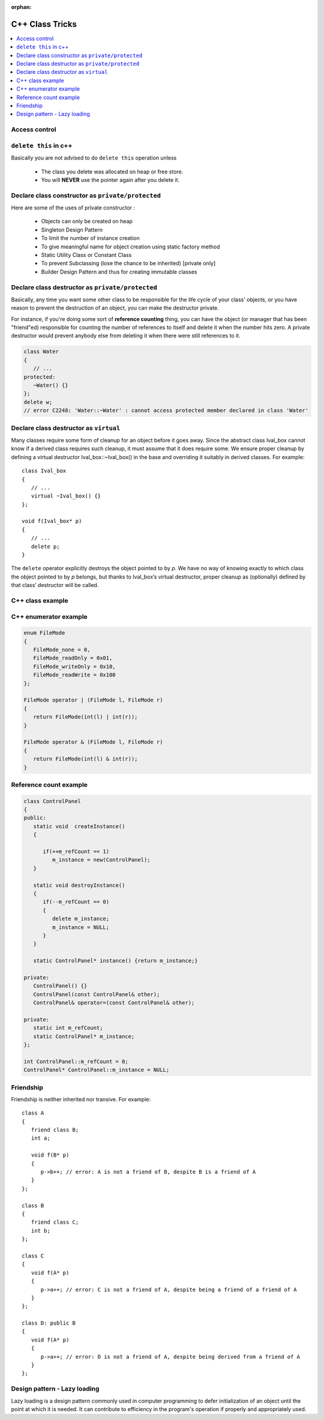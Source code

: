 :orphan:

****************
C++ Class Tricks
****************

.. contents::
   :local:

Access control
==============

.. image:: images/cpp_class_access_control.png


``delete this`` in c++
======================

Basically you are not advised to do ``delete this`` operation unless

   * The class you delete was allocated on heap or free store.
   * You will **NEVER** use the pointer again after you delete it.


Declare class constructor as ``private/protected``
==================================================

Here are some of the uses of private constructor :

   * Objects can only be created on heap
   * Singleton Design Pattern
   * To limit the number of instance creation
   * To give meaningful name for object creation using static factory method
   * Static Utility Class or Constant Class
   * To prevent Subclassing (lose the chance to be inherited) [private only]
   * Builder Design Pattern and thus for creating immutable classes


Declare class destructor as ``private/protected``
=================================================

Basically, any time you want some other class to be responsible for the life cycle of your class' objects,
or you have reason to prevent the destruction of an object, you can make the destructor private.

For instance, if you're doing some sort of **reference counting** thing, you can have the object
(or manager that has been "friend"ed) responsible for counting the number of references to itself
and delete it when the number hits zero. A private destructor would prevent anybody else from
deleting it when there were still references to it.

.. code-block:: c++

   class Water
   {
      // ...
   protected:
      ~Water() {}
   };
   delete w;
   // error C2248: 'Water::~Water' : cannot access protected member declared in class 'Water'


Declare class destructor as ``virtual``
=======================================

Many classes require some form of cleanup for an object before it goes away. Since the abstract
class Ival_box cannot know if a derived class requires such cleanup, it must assume that it does
require some. We ensure proper cleanup by defining a virtual destructor Ival_box::~Ival_box()
in the base and overriding it suitably in derived classes. For example::

   class Ival_box
   {
      // ...
      virtual ~Ival_box() {}
   };

   void f(Ival_box* p)
   {
      // ...
      delete p;
   }

The ``delete`` operator explicitly destroys the object pointed to by *p*. We have no way of knowing
exactly to which class the object pointed to by *p* belongs, but thanks to Ival_box’s virtual
destructor, proper cleanup as (optionally) defined by that class’ destructor will be called.


C++ class example
=================

.. code-block:: c++ 
   :caption: class example

   #include <stdio.h>
   #include <string.h>
   
   struct  Integer
   {
      Integer():
         size(0), data(NULL)
      {
         printf("Default constructor\n");
      }
   
      Integer(int n):
         size(n), data(NULL)
       {
         data = new int[size];
         printf("1-Argument constructor\n");
      }
   
      Integer(const Integer& other) {
         size = other.size;
         data = new int[size];
         memcpy(data, other.data, size*sizeof(int));
         printf("Copy constructor\n");
      }
   
       Integer& operator=(const Integer& other) {
         if(data != NULL) {
            delete[] data;
            size = 0;
         }
         
         size = other.size;
         data = new int[size];
         memcpy(data, other.data, size*sizeof(int));
         printf("operator=()\n");
      
         return *this;
      }
   
      ~Integer() {
         delete[] data;
         data = NULL;
         size = 0;
         printf("Destructor\n");
      }
   
      int size;
      int* data;
   };
   
   
   int main()
   {
      Integer a(2);
   
      a.data[0] = 123456;
      a.data[1] = 11;
   
      if(true)
      {
         Integer b = a;
         printf("%p\n", a.data);
         printf("%p\n", b.data);
      }
   
      Integer c(3);
      c = a;
   
      printf("%d\n", c.data[0]);
   
      return 0;
   }


   class Base
   {
   public:
      Base() { a = 1; printf("Base()\n"); }
      Base(int x) : a(x) { printf("Base(int)\n"); }
   
   protected:
      int a;
   };
   
   class Derived : public Base
   {
   public:
      Derived(int x) : /*Base(x),*/b(x) {}
      void func() { printf("a = %d, b = %d\n", a, b); }
   
   private:
      int b;
   };

   

C++ enumerator example
======================

.. code-block:: c++

   enum FileMode
   {
      FileMode_none = 0,
      FileMode_readOnly = 0x01,
      FileMode_writeOnly = 0x10,
      FileMode_readWrite = 0x100
   };

   FileMode operator | (FileMode l, FileMode r)
   {
      return FileMode(int(l) | int(r));
   }

   FileMode operator & (FileMode l, FileMode r)
   {
      return FileMode(int(l) & int(r));
   }
      

Reference count example
=======================

.. code-block:: c++

   class ControlPanel
   {
   public:
      static void  createInstance()
      {

         if(++m_refCount == 1)
            m_instance = new(ControlPanel);
      }

      static void destroyInstance()
      {
         if(--m_refCount == 0) 
         {
            delete m_instance;
            m_instance = NULL;
         }
      }

      static ControlPanel* instance() {return m_instance;}

   private:
      ControlPanel() {}
      ControlPanel(const ControlPanel& other);
      ControlPanel& operator=(const ControlPanel& other);

   private:
      static int m_refCount;
      static ControlPanel* m_instance;
   };

   int ControlPanel::m_refCount = 0;
   ControlPanel* ControlPanel::m_instance = NULL;


Friendship
==========

Friendship is neither inherited nor transive. For example::

   class A
   {
      friend class B;
      int a;

      void f(B* p)
      {
         p->b++; // error: A is not a friend of B, despite B is a friend of A
      }
   };

   class B
   {
      friend class C;
      int b;
   };

   class C
   {
      void f(A* p)
      {
         p->a++; // error: C is not a friend of A, despite being a friend of a friend of A
      }
   };

   class D: public B
   {
      void f(A* p)
      {
         p->a++; // error: D is not a friend of A, despite being derived from a friend of A
      }
   };


Design pattern - Lazy loading
=============================

Lazy loading is a design pattern commonly used in computer programming to defer initialization of an object 
until the point at which it is needed. It can contribute to efficiency in the program's operation if properly 
and appropriately used.

.. code-block:: cpp
   :caption: a common sample implementation


   // widget.h
   class Widget
   {
   public:
      void setOpts(Options opts);
      void setNeedUpdate(bool enabled) { m_needUpdate = enabled;}
      App mostOftenUsed();

   protected:
      void updateIfNeeded();
      void update();

   private:
      bool m_needUpdate;
      Options m_opts;
      App m_mostOftenUsedItem;
      // ...
   };

   // widget.cpp
   void Widget::setOpts(Options opts)
   {
      if(m_opts != opts)
      {
         m_opts = opts;
         setNeedUpdate(true);
      }
   }

   App widget::mostOftenUsed()
   {
      updateIfNeeded();
      return m_mostOftenUsedItem;
   }

   void updateIfNeeded()
   {
      if(m_needUpdate)
      {
         m_needUpdate = false;
         update();
      }
   }

   void Widget::update()
   {
      // perform some works
   }